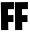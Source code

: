SplineFontDB: 3.2
FontName: firtnite
FullName: firtnite
FamilyName: firtnite
Weight: Regular
Copyright: Copyright (c) 2023,tims weeney
UComments: "2023-12-28: Created with FontForge (http://fontforge.org)"
FontLog: "epic megafont"
Version: 001.000
ItalicAngle: 0
UnderlinePosition: -100
UnderlineWidth: 50
Ascent: 750
Descent: 250
InvalidEm: 0
LayerCount: 2
Layer: 0 0 "Back" 1
Layer: 1 0 "Fore" 0
XUID: [1021 586 682981696 17195]
FSType: 0
OS2Version: 0
OS2_WeightWidthSlopeOnly: 0
OS2_UseTypoMetrics: 0
CreationTime: 1703755184
ModificationTime: 1703757535
PfmFamily: 33
TTFWeight: 400
TTFWidth: 5
LineGap: 0
VLineGap: 0
Panose: 0 0 0 0 0 0 0 0 0 0
OS2TypoAscent: 750
OS2TypoAOffset: 0
OS2TypoDescent: -250
OS2TypoDOffset: 0
OS2TypoLinegap: 0
OS2WinAscent: 750
OS2WinAOffset: 0
OS2WinDescent: 250
OS2WinDOffset: 0
HheadAscent: 750
HheadAOffset: 0
HheadDescent: -250
HheadDOffset: 0
OS2SubXSize: 700
OS2SubYSize: 650
OS2SubXOff: 0
OS2SubYOff: 140
OS2SupXSize: 700
OS2SupYSize: 650
OS2SupXOff: 0
OS2SupYOff: 477
OS2StrikeYSize: 50
OS2StrikeYPos: 250
OS2CapHeight: 750
OS2XHeight: 492
OS2Vendor: 'epic'
MarkAttachClasses: 1
DEI: 91125
LangName: 1033
Encoding: ISO8859-1
UnicodeInterp: none
NameList: AGL For New Fonts
DisplaySize: -48
AntiAlias: 1
FitToEm: 0
WinInfo: 64 16 4
BeginPrivate: 0
EndPrivate
TeXData: 1 0 0 346030 173015 115343 0 1048576 115343 783286 444596 497025 792723 393216 433062 380633 303038 157286 324010 404750 52429 2506097 1059062 262144
BeginChars: 256 2

StartChar: F
Encoding: 70 70 0
Width: 360
Flags: W
HStem: 205 173<204 333.413> 518 180<201 347.968>
VStem: 20 181<384.672 517.963>
LayerCount: 2
Fore
SplineSet
28 3 m 1
 28 3 28 290 20 694 c 1
 20 694 153 694 350 698 c 1
 350 698 348 638 348 519 c 1
 348 519 304 521 201 518 c 1
 201 518 200 467 201 378 c 1
 213 378 260 377 337 380 c 1
 337 380 336 308 338 205 c 1
 338 205 297 207 204 205 c 1
 205 145 206 78 208 4 c 1
 100 5 28 3 28 3 c 1
EndSplineSet
Validated: 33
EndChar

StartChar: f
Encoding: 102 102 1
Width: 360
Flags: W
HStem: 205 173<204 333.413> 518 180<201 347.968>
VStem: 20 181<384.672 517.963>
LayerCount: 2
Fore
SplineSet
28 3 m 1
 28 3 28 290 20 694 c 1
 20 694 153 694 350 698 c 1
 350 698 348 638 348 519 c 1
 348 519 304 521 201 518 c 1
 201 518 200 467 201 378 c 1
 213 378 260 377 337 380 c 1
 337 380 336 308 338 205 c 1
 338 205 297 207 204 205 c 1
 205 145 206 78 208 4 c 1
 100 5 28 3 28 3 c 1
EndSplineSet
Validated: 33
EndChar
EndChars
EndSplineFont
